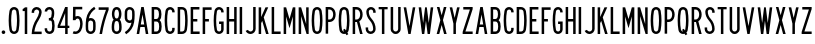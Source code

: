 SplineFontDB: 3.2
FontName: Untitled1
FullName: Untitled1
FamilyName: Untitled1
Weight: Regular
Copyright: Copyright (c) 2022, Darren Embry
UComments: "2022-5-7: Created with FontForge (http://fontforge.org)"
Version: 001.000
ItalicAngle: 0
UnderlinePosition: -220
UnderlineWidth: 109
Ascent: 960
Descent: 192
InvalidEm: 0
LayerCount: 2
Layer: 0 0 "Back" 1
Layer: 1 0 "Fore" 0
XUID: [1021 323 -1642646731 11131862]
OS2Version: 0
OS2_WeightWidthSlopeOnly: 0
OS2_UseTypoMetrics: 1
CreationTime: 1651977848
ModificationTime: 1652043786
OS2TypoAscent: 0
OS2TypoAOffset: 1
OS2TypoDescent: 0
OS2TypoDOffset: 1
OS2TypoLinegap: 0
OS2WinAscent: 0
OS2WinAOffset: 1
OS2WinDescent: 0
OS2WinDOffset: 1
HheadAscent: 0
HheadAOffset: 1
HheadDescent: 0
HheadDOffset: 1
OS2Vendor: 'PfEd'
Lookup: 258 0 0 "kern" { "kern-1" [172,0,2] } ['kern' ('DFLT' <'dflt' > 'latn' <'dflt' > ) ]
MarkAttachClasses: 1
DEI: 91125
KernClass2: 20 20 "kern-1"
 32 zero three eight B D O Q b d o q
 27 one H I J M N U h i j m n u
 3 two
 4 four
 4 five
 11 six G S g s
 5 seven
 4 nine
 3 A a
 3 C c
 3 E e
 3 F f
 7 K X k x
 3 L l
 3 P p
 3 R r
 3 T t
 11 V W Y v w y
 3 Z z
 26 zero eight C G O Q c g o q
 3 one
 3 two
 5 three
 4 four
 4 five
 3 six
 5 seven
 4 nine
 3 A a
 47 B D E F H I K L M N P R b d e f h i k l m n p r
 3 J j
 3 S s
 3 T t
 3 U u
 11 V W Y v w y
 3 X x
 3 Z z
 6 period
 0 {} 0 {} 0 {} 0 {} 0 {} 0 {} 0 {} 0 {} 0 {} 0 {} 0 {} 0 {} 0 {} 0 {} 0 {} 0 {} 0 {} 0 {} 0 {} 0 {} 0 {} 0 {} 0 {} 0 {} 0 {} 0 {} 0 {} 0 {} -4 {} 0 {} 0 {} 0 {} -36 {} 0 {} -17 {} 0 {} 0 {} 0 {} 0 {} 0 {} 0 {} 0 {} 0 {} 0 {} 0 {} 0 {} 0 {} 0 {} 0 {} 0 {} 0 {} 0 {} 0 {} 0 {} 0 {} 0 {} 0 {} 0 {} 0 {} 0 {} 0 {} 0 {} 0 {} 0 {} 0 {} -63 {} 0 {} 0 {} 0 {} 0 {} 0 {} 0 {} 0 {} 0 {} -8 {} 0 {} 0 {} 0 {} 0 {} 0 {} 0 {} 0 {} -9 {} 0 {} -9 {} 0 {} 0 {} 0 {} -13 {} 0 {} 0 {} 0 {} -6 {} 0 {} -29 {} 0 {} -12 {} -4 {} 0 {} 0 {} 0 {} 0 {} 0 {} 0 {} 0 {} 0 {} 0 {} 0 {} 0 {} 0 {} 0 {} 0 {} -22 {} 0 {} 0 {} 0 {} 0 {} 0 {} 0 {} -24 {} 0 {} 0 {} 0 {} 0 {} 0 {} 0 {} 0 {} 0 {} 0 {} 0 {} 0 {} 0 {} 0 {} 0 {} 0 {} 0 {} 0 {} 0 {} 0 {} 0 {} 0 {} 0 {} 0 {} 0 {} 0 {} -89 {} 0 {} -52 {} 0 {} 0 {} -81 {} 0 {} -127 {} 0 {} 0 {} 0 {} 0 {} 0 {} 0 {} -120 {} 0 {} 0 {} 0 {} 0 {} 0 {} 0 {} 0 {} 0 {} -10 {} 0 {} -18 {} 0 {} -86 {} 0 {} -8 {} 0 {} 0 {} 0 {} -26 {} -72 {} 0 {} 0 {} -28 {} 0 {} 0 {} -9 {} 0 {} 0 {} -4 {} 0 {} 0 {} 0 {} 0 {} 0 {} -62 {} 0 {} -51 {} 0 {} 0 {} 0 {} 0 {} 0 {} 0 {} 0 {} 0 {} 0 {} 0 {} 0 {} 0 {} 0 {} 0 {} 0 {} 0 {} 0 {} 0 {} 0 {} 0 {} 0 {} 0 {} 0 {} 0 {} -9 {} 0 {} 0 {} 0 {} 0 {} 0 {} -5 {} 0 {} 0 {} 0 {} 0 {} 0 {} 0 {} 0 {} 0 {} 0 {} 0 {} 0 {} 0 {} 0 {} -32 {} 0 {} -7 {} 0 {} -85 {} 0 {} -59 {} 0 {} -8 {} -57 {} 0 {} -162 {} -40 {} 0 {} 0 {} 0 {} 0 {} 0 {} -96 {} 0 {} 0 {} -1 {} 0 {} 0 {} -48 {} 0 {} 0 {} 0 {} 0 {} 0 {} 0 {} -3 {} 0 {} 0 {} 0 {} 0 {} 0 {} 0 {} 0 {} 0 {} -39 {} -9 {} 0 {} 0 {} -88 {} 0 {} -11 {} -6 {} 0 {} 0 {} 0 {} 0 {} -4 {} -58 {} -7 {} -60 {} 0 {} 0 {} 0 {} 0 {} 0 {} 0 {} 0 {} -9 {} -80 {} 0 {} 0 {} -66 {} 0 {} -59 {} 0 {} -130 {} 0 {} -42 {} 0 {} 0 {} -14 {} -83 {} -120 {} 0 {} 0 {} 0 {} 0 {} 0 {} -31 {} 0 {} 0 {} -5 {} 0 {} 0 {} 0 {} -2 {} 0 {} -31 {} 0 {} 0 {} 0 {} 0 {} 0 {} 0 {} -15 {} 0 {} -6 {} 0 {} -49 {} 0 {} -37 {} 0 {} -6 {} -61 {} 0 {} -74 {} -25 {} 0 {} 0 {} 0 {} 0 {} 0 {} -72 {} 0 {} 0 {} 0 {} 0 {} 0 {} -61 {} 0 {} -17 {} 0 {} 0 {} -51 {} 0 {} -77 {} 0 {} 0 {} 0 {} 0 {} 0 {} 0 {} -72 {} 0 {} 0 {} 0 {} 0 {} 0 {} -45 {} 0 {} -4 {} 0 {} 0 {} 0 {} 0 {} 0 {} 0 {} 0 {} 0 {} 0 {} 0 {} 0 {} 0 {}
Encoding: UnicodeBmp
UnicodeInterp: none
NameList: AGL For New Fonts
DisplaySize: -72
AntiAlias: 1
FitToEm: 0
WinInfo: 16 8 6
BeginPrivate: 0
EndPrivate
BeginChars: 65536 64

StartChar: space
Encoding: 32 32 0
Width: 288
Flags: HW
LayerCount: 2
EndChar

StartChar: A
Encoding: 65 65 1
Width: 432
Flags: W
HStem: 0 21G<48 124.492 307.508 384> 192 72<166.43 265.57> 748 20G<176.562 255.438> 748 20G<176.562 255.438>
VStem: 48 336
LayerCount: 2
Fore
SplineSet
180 768 m 1xe8
 252 768 l 1
 384 0 l 1
 310.9453125 0 l 1
 277.9453125 192 l 1
 154.0546875 192 l 1
 121.0546875 0 l 1
 48 0 l 1
 180 768 l 1xe8
166.4296875 264 m 5
 265.5703125 264 l 1
 216 552.40625 l 1
 166.4296875 264 l 5
EndSplineSet
EndChar

StartChar: B
Encoding: 66 66 2
Width: 384
Flags: W
HStem: -0.000976562 72.001<120.016 238.339> 360 72<120.016 233.018> 696 72<120.016 232.582>
VStem: 48.0156 72<72 360 432 696> 264.003 71.9971<97.9539 334.618 464.781 662.105>
LayerCount: 2
Fore
SplineSet
318.625976562 469.711914062 m 0
 311.82421875 441.96484375 296.840820312 417.3203125 276.559570312 398.48828125 c 1
 300.416015625 378.405273438 317.913085938 350.545898438 324.865234375 318.861328125 c 0
 332.158203125 285.623046875 336 251.100585938 336 215.6875 c 0
 336 180.2734375 332.15625 146.375 324.864257812 113.137695312 c 0
 310.6875 48.517578125 253.061523438 -0.0009765625 184.2109375 -0.0009765625 c 1
 48.015625 0 l 1
 48.015625 768 l 1
 178.763671875 768 l 1
 246.401367188 768 303.205078125 721.198242188 318.626953125 658.287109375 c 0
 326.0546875 628.008789062 329.986328125 596.366210938 329.986328125 563.8125 c 0
 329.986328125 531.2578125 326.049804688 499.991210938 318.625976562 469.711914062 c 0
120.015625 432 m 1
 178.763671875 432 l 1
 212.58203125 432 240.981445312 455.40234375 248.692382812 486.857421875 c 0
 254.765625 511.631835938 257.991210938 537.2109375 257.991210938 563.846679688 c 0
 257.991210938 590.481445312 254.775390625 616.370117188 248.697265625 641.14453125 c 0
 240.986328125 672.599609375 212.561523438 696 178.763671875 696 c 1
 120.015625 696 l 1
 120.015625 432 l 1
120.015625 72 m 1
 184.50390625 72 l 0
 218.927734375 72 247.447265625 96.2578125 254.537109375 128.56640625 c 0
 260.736328125 156.818359375 264.002929688 185.631835938 264.002929688 215.734375 c 0
 264.002929688 245.8359375 260.735351562 275.18359375 254.537109375 303.434570312 c 0
 247.448242188 335.744140625 218.634765625 360 184.2109375 360 c 1
 178.763671875 360 l 1
 120.015625 360 l 5
 120.015625 72 l 1
EndSplineSet
EndChar

StartChar: V
Encoding: 86 86 3
Width: 432
Flags: W
LayerCount: 2
Fore
SplineSet
183 0 m 5
 249 0 l 1
 384 768 l 1
 310.896484375 768 l 1
 216 228.142578125 l 1
 121.102539062 768 l 1
 48 768 l 1
 183 0 l 5
EndSplineSet
EndChar

StartChar: S
Encoding: 83 83 4
Width: 384
Flags: W
HStem: -12 72<138.394 245.607> 708 72<151.021 250.979>
VStem: 48.001 72<79.2208 180> 66.001 72<524.109 694.534> 264.001 72<78.3935 265.541 612 694.481>
LayerCount: 2
Fore
SplineSet
120.000976562 132 m 1xe8
 120.000976562 92.26171875 152.262695312 60 192.000976562 60 c 0
 231.73828125 60 264.000976562 92.26171875 264.000976562 132 c 0
 264.000976562 226.85546875 228.483398438 317.985351562 165.033203125 388.495117188 c 0
 101.56072026 459.029650114 66.001953125 550.234375 66.0009765625 645.061523438 c 0
 66.0002092454 719.570312496 126.491210938 780 201 780 c 0
 275.508789062 780 336 719.508789062 336 645 c 1
 336 612 l 1
 264.000976562 612 l 1
 264 645 l 1
 264 679.770507812 235.770507812 708 201 708 c 0
 166.229492188 708 138.000976562 679.83203125 138.000976562 645.061523438 c 0xd8
 138.001953125 568.047851562 167.006697963 493.918429911 218.537109375 436.674804688 c 0
 293.916992188 352.9375 336.000976562 244.668945312 336.000976562 132 c 0
 336.000976562 52.5244140625 271.4765625 -12 192.000976562 -12 c 0
 112.524414062 -12 48.0009765625 52.5244140625 48.0009765625 132 c 0
 48 180 l 1
 120.000976562 180 l 1
 120.000976562 132 l 1xe8
EndSplineSet
EndChar

StartChar: C
Encoding: 67 67 5
Width: 384
Flags: W
HStem: -12 72<154.79 251.813> 708 72<154.789 251.813>
VStem: 48 72.002<124.506 647.814> 264.04 72<72.2587 121.031 646.909 695.69>
LayerCount: 2
Fore
SplineSet
336.040039062 646.909179688 m 1
 336.040039062 720.364257812 276.404296875 780 202.94921875 780 c 0
 137.010742188 780 82.2041015625 731.817382812 71.6796875 668.848632812 c 0
 56.10546875 575.663085938 48 483.1953125 48 385.616210938 c 0
 48 288.036132812 56.1064453125 192.333007812 71.6806640625 99.146484375 c 0
 82.20703125 36.1767578125 137.01171875 -12 202.94921875 -12 c 0
 276.404296875 -12 336.040039062 47.576171875 336.040039062 121.03125 c 0
 336.040039062 120.971679688 336.040039062 168 336.040039062 168 c 1
 264.040039062 168 l 1
 264.040039062 168 264.040039062 121.057617188 264.040039062 121.07421875 c 0
 264.040039062 87.357421875 236.666015625 60 202.94921875 60 c 0
 172.68359375 60 147.526367188 82.1171875 142.6953125 111.017578125 c 0
 127.76953125 200.322265625 120.001953125 292.034179688 120.001953125 385.548828125 c 0
 120.001953125 479.061523438 127.76953125 567.677734375 142.694335938 656.98046875 c 0
 147.525390625 685.884765625 172.682617188 708 202.94921875 708 c 0
 236.666015625 708 264.040039062 680.625976562 264.040039062 646.909179688 c 0
 264.040039062 624 l 1
 336.040039062 624 l 1
 336.040039062 646.909179688 l 1
EndSplineSet
EndChar

StartChar: D
Encoding: 68 68 6
Width: 384
Flags: HW
LayerCount: 2
Fore
SplineSet
173.712890625 696 m 1
 209.717773438 696 239.5883512 669.444406537 244.881835938 634.909179688 c 0
 257.50390625 552.561523438 264.051757812 468.224609375 264.051757812 382.370117188 c 0
 264.051757812 296.516601562 257.50390625 215.438476562 244.881835938 133.091796875 c 0
 239.588867188 98.5556640625 209.717773438 72 173.712890625 72 c 0
 120 72 l 1
 120 696 l 1
 173.712890625 696 l 1
173.712890625 0 m 1
 245.723632812 0 305.463318161 53.114491653 316.05078125 122.182617188 c 0
 329.22265625 208.110351562 336.053710938 292.711914062 336.053710938 382.298828125 c 0
 336.053710938 471.88671875 329.221679688 559.891601562 316.049804688 645.819335938 c 0
 305.461914062 714.887695312 245.72265625 768 173.712890625 768 c 0
 48 768 l 1
 48 0 l 1
 173.712890625 0 l 1
EndSplineSet
EndChar

StartChar: E
Encoding: 69 69 7
Width: 354
Flags: W
HStem: 0 72<120 306> 360 72<120 240> 696 72<120 300>
VStem: 48 72<72 360 432 696>
LayerCount: 2
Fore
SplineSet
300 768 m 1
 300 696 l 1
 120 696 l 1
 120 432 l 1
 240 432 l 1
 240 360 l 1
 120 360 l 1
 120 72 l 1
 306 72 l 1
 306 0 l 1
 48 0 l 1
 48 768 l 5
 300 768 l 1
EndSplineSet
EndChar

StartChar: F
Encoding: 70 70 8
Width: 354
Flags: W
VStem: 48 258
LayerCount: 2
Fore
SplineSet
120 360 m 1
 228 360 l 1
 228 432 l 1
 120 432 l 1
 120 696 l 1
 306 696 l 1
 306 768 l 1
 48 768 l 1
 48 0 l 1
 120 0 l 1
 120 360 l 1
EndSplineSet
EndChar

StartChar: G
Encoding: 71 71 9
Width: 384
Flags: HW
LayerCount: 2
Fore
SplineSet
336 121.090820312 m 5
 336 48.7265625 276.364257812 -12 202.909179688 -12 c 0
 136.971679688 -12 82.16796875 36.1767578125 71.640625 99.146484375 c 0
 56.06640625 192.333007812 47.9599609375 288.036132812 47.9599609375 385.616210938 c 0
 47.9599609375 483.1953125 56.0654296875 575.663085938 71.6396484375 668.848632812 c 0
 82.1640625 731.817382812 136.970703125 780 202.909179688 780 c 0
 276.364257812 780 336 720.364257812 336 646.909179688 c 0
 336 624 l 1
 264 624 l 1
 264 646.909179688 l 1
 264 680.625976562 236.625976562 708 202.909179688 708 c 0
 172.642578125 708 147.485351562 685.884765625 142.654296875 656.98046875 c 0
 127.729492188 567.677734375 119.961914062 479.061523438 119.961914062 385.548828125 c 0
 119.961914062 292.034179688 127.729492188 200.322265625 142.655273438 111.017578125 c 0
 147.486328125 82.1171875 172.643554688 60 202.909179688 60 c 0
 236.625976562 60 264 88.46484375 264 121.090820312 c 1
 264 288 l 1
 204 288 l 1
 204 360 l 1
 336 360 l 1
 336 121.090820312 l 5
EndSplineSet
EndChar

StartChar: H
Encoding: 72 72 10
Width: 384
Flags: HW
LayerCount: 2
Fore
SplineSet
48 768 m 5
 120 768 l 5
 120 432 l 5
 264 432 l 5
 264 768 l 5
 336 768 l 5
 336 0 l 5
 264 0 l 5
 264 360 l 5
 120 360 l 5
 120 0 l 5
 48 0 l 5
 48 768 l 5
EndSplineSet
EndChar

StartChar: N
Encoding: 78 78 11
Width: 384
Flags: HW
LayerCount: 2
Fore
SplineSet
120 516 m 1
 276.000976562 0 l 1
 336 0 l 1
 336 768 l 1
 264 768 l 1
 264 768 263.850585938 288.984375 264 288.4921875 c 1
 119.033203125 768 l 1
 48 768 l 1
 48 0 l 1
 120 0 l 1
 120 516 l 1
EndSplineSet
EndChar

StartChar: O
Encoding: 79 79 12
Width: 408
Flags: W
HStem: -12 72<154.142 253.939> 708 72<154.143 253.939>
VStem: 48 72.002<123.39 646.732> 288.081 72.001<121.269 644.611>
LayerCount: 2
Fore
SplineSet
265.573242188 655.865234375 m 4
 260.657226562 685.401367188 234.9609375 708 204.041992188 708 c 4
 173.122070312 708 147.424804688 685.39453125 142.509765625 655.861328125 c 4
 127.706054688 566.91015625 120.001953125 478.677734375 120.001953125 385.552734375 c 4
 120.001953125 292.426757812 127.705078125 201.090820312 142.508789062 112.138671875 c 4
 147.422851562 82.6083984375 173.12109375 60 204.041015625 60 c 4
 234.9609375 60 260.658203125 82.6044921875 265.573242188 112.138671875 c 4
 280.376953125 201.08984375 288.081054688 289.322265625 288.081054688 382.446289062 c 4
 288.081054688 475.5703125 280.376953125 566.9140625 265.573242188 655.865234375 c 4
336.596679688 100.317382812 m 4
 326.005859375 36.6953125 270.6484375 -12 204.041015625 -12 c 4
 137.432617188 -12 82.07421875 36.6982421875 71.486328125 100.31640625 c 4
 56.0380859375 193.137695312 48 288.4453125 48 385.62109375 c 4
 48 482.794921875 56.0390625 574.86328125 71.486328125 667.682617188 c 4
 82.0751953125 731.306640625 137.43359375 780 204.041992188 780 c 4
 270.6484375 780 326.005859375 731.302734375 336.596679688 667.681640625 c 4
 352.044921875 574.857421875 360.08203125 479.551757812 360.08203125 382.37890625 c 4
 360.08203125 285.205078125 352.044921875 193.140625 336.596679688 100.317382812 c 4
EndSplineSet
EndChar

StartChar: R
Encoding: 82 82 13
Width: 384
Flags: W
HStem: 0 21G<48 120.001 256.077 336.001> 336 72<120.001 170.847> 696 72<120.001 221.821>
VStem: 48 72.001<0 336 408 696> 263.896 71.9648<0 29.2272 451.909 652.097>
LayerCount: 2
Fore
SplineSet
157.981445312 335.997070312 m 1
 120.000976562 336 l 1
 120.000976562 0 l 1
 48 0 l 1
 48 768 l 1
 157.981445312 768 l 1
 226.865234375 768 286.041015625 726.581054688 311.95703125 667.19921875 c 0
 327.33203125 631.97265625 335.861328125 593.083984375 335.861328125 552.21875 c 0
 335.861328125 511.3515625 327.330078125 472.021484375 311.953125 436.791992188 c 0
 297.215948125 403.028264525 271.961914062 375.266601562 240.02734375 357.39453125 c 1
 336.000976562 0 l 1
 261.44921875 0 l 1
 171.051757812 336.506835938 l 1
 166.6875 336.166015625 162.432617188 335.997070312 157.981445312 335.997070312 c 1
157.981445312 407.997070312 m 1
 197.342773438 407.997070312 231.15662425 431.665852276 245.965820312 465.595703125 c 0
 257.498046875 492.017578125 263.896484375 521.513671875 263.896484375 552.1640625 c 0
 263.896484375 582.813476562 257.5 611.98046875 245.967773438 638.400390625 c 0
 231.159179688 672.33203125 197.342773438 696 157.981445312 696 c 1
 120.000976562 696 l 1
 120.000976562 408 l 1
 157.981445312 407.997070312 l 1
EndSplineSet
EndChar

StartChar: I
Encoding: 73 73 14
Width: 168
Flags: W
HStem: 0 21G<48 120> 748 20G<48 120> 748 20G<48 120>
VStem: 48 72<0 768>
LayerCount: 2
Fore
SplineSet
48 768 m 5xd0
 120 768 l 5
 120 0 l 5
 48 0 l 5
 48 768 l 5xd0
EndSplineSet
EndChar

StartChar: J
Encoding: 74 74 15
Width: 384
Flags: W
HStem: -12.0059 72.0029<128.587 242.533> 748 20G<264.004 336.004> 748 20G<264.004 336.004>
VStem: 264.005 72<81.4841 768>
LayerCount: 2
Fore
SplineSet
336.004882812 138 m 1xd0
 336.005859375 61.666015625 279.057993497 -1.0393868446 205.583007812 -10.716796875 c 0
 199.125 -11.5673828125 192.538085938 -12.005859375 185.849609375 -12.005859375 c 0
 123.877929688 -12.005859375 70.857421875 25.556640625 48 79.22265625 c 1
 48 79.2236328125 114.243164062 107.434570312 114.243164062 107.434570312 c 1
 126.12890625 79.529296875 153.69921875 59.9970703125 185.923828125 59.9970703125 c 0
 189.40234375 59.9970703125 192.827148438 60.224609375 196.185546875 60.6669921875 c 0
 234.392251601 65.6997450926 264.005859375 98.5966796875 264.004882812 138 c 1
 264.00390625 768 l 1
 336.00390625 768 l 1
 336.004882812 138 l 1xd0
EndSplineSet
EndChar

StartChar: K
Encoding: 75 75 16
Width: 384
Flags: W
LayerCount: 2
Fore
SplineSet
120 312 m 5
 149.84375 378.709960938 l 1
 260.965820312 0 l 1
 336 0 l 1
 195.158203125 480 l 1
 324 768 l 1
 245.125 768 l 1
 120 488.309570312 l 1
 120 768 l 1
 48 768 l 1
 48 0 l 1
 120 0 l 1
 120 312 l 5
EndSplineSet
EndChar

StartChar: L
Encoding: 76 76 17
Width: 354
Flags: W
HStem: 0 72<120 306> 748 20G<48 120> 748 20G<48 120>
VStem: 48 72<72 768>
LayerCount: 2
Fore
SplineSet
48 0 m 5xd0
 48 768 l 5
 120 768 l 5
 120 72 l 5
 306 72 l 5
 306 0 l 5
 48 0 l 5xd0
EndSplineSet
EndChar

StartChar: M
Encoding: 77 77 18
Width: 432
Flags: HW
LayerCount: 2
Fore
SplineSet
120 504 m 5
 216 168 l 1
 312 504 l 1
 312 0 l 1
 384 0 l 1
 384 768 l 1
 312.547851562 768 l 1
 312.547851562 768 216 430.08203125 216 430.083007812 c 1
 119.453125 768 l 1
 48 768 l 1
 48 0 l 1
 120 0 l 1
 120 504 l 5
EndSplineSet
EndChar

StartChar: zero
Encoding: 48 48 19
Width: 408
Flags: W
HStem: -12 72<154.142 253.939> 708 72<154.143 253.939>
VStem: 48 72.002<123.39 646.732> 288.081 72.001<121.269 644.611>
LayerCount: 2
Fore
SplineSet
265.573242188 655.865234375 m 0
 260.657226562 685.401367188 234.9609375 708 204.041992188 708 c 0
 173.122070312 708 147.424804688 685.39453125 142.509765625 655.861328125 c 0
 127.706054688 566.91015625 120.001953125 478.677734375 120.001953125 385.552734375 c 0
 120.001953125 292.426757812 127.705078125 201.090820312 142.508789062 112.138671875 c 0
 147.422851562 82.6083984375 173.12109375 60 204.041015625 60 c 0
 234.9609375 60 260.658203125 82.6044921875 265.573242188 112.138671875 c 0
 280.376953125 201.08984375 288.081054688 289.322265625 288.081054688 382.446289062 c 0
 288.081054688 475.5703125 280.376953125 566.9140625 265.573242188 655.865234375 c 0
336.596679688 100.317382812 m 0
 326.005859375 36.6953125 270.6484375 -12 204.041015625 -12 c 0
 137.432617188 -12 82.07421875 36.6982421875 71.486328125 100.31640625 c 0
 56.0380859375 193.137695312 48 288.4453125 48 385.62109375 c 0
 48 482.794921875 56.0390625 574.86328125 71.486328125 667.682617188 c 0
 82.0751953125 731.306640625 137.43359375 780 204.041992188 780 c 0
 270.6484375 780 326.005859375 731.302734375 336.596679688 667.681640625 c 0
 352.044921875 574.857421875 360.08203125 479.551757812 360.08203125 382.37890625 c 0
 360.08203125 285.205078125 352.044921875 193.140625 336.596679688 100.317382812 c 0
EndSplineSet
EndChar

StartChar: P
Encoding: 80 80 20
Width: 384
Flags: W
HStem: 336 72<157.98 221.818> 696 72<157.981 221.821>
VStem: 263.896 71.9648<451.908 652.097>
LayerCount: 2
Fore
SplineSet
157.98046875 335.997070312 m 1
 226.862304688 335.997070312 286.035041876 377.412159297 311.953125 436.791992188 c 0
 327.330078125 472.021484375 335.861328125 511.3515625 335.861328125 552.21875 c 0
 335.861328125 593.083984375 327.33203125 631.97265625 311.95703125 667.19921875 c 0
 286.041015625 726.581054688 226.865234375 768 157.981445312 768 c 1
 48 768 l 1
 48 0 l 1
 120 0 l 1
 120 336 l 1
 157.98046875 335.997070312 l 1
157.981445312 696 m 1
 197.342773438 696 231.157836447 672.330344312 245.966796875 638.399414062 c 0
 257.498046875 611.978515625 263.896484375 582.813476562 263.896484375 552.1640625 c 0
 263.896484375 521.513671875 257.498046875 492.015625 245.965820312 465.594726562 c 0
 231.15625 431.6640625 197.342773438 407.997070312 157.98046875 407.997070312 c 1
 120 408 l 1
 120 696 l 1
 157.981445312 696 l 1
EndSplineSet
EndChar

StartChar: Q
Encoding: 81 81 21
Width: 408
Flags: HW
LayerCount: 2
Fore
SplineSet
142.508789062 112.133789062 m 0
 127.705078125 201.08203125 120.000976562 292.426757812 120.000976562 385.552734375 c 0
 120.000976562 478.677734375 127.705078125 566.91015625 142.508789062 655.861328125 c 0
 147.423828125 685.395507812 173.12109375 708 204.041015625 708 c 0
 234.959960938 708 260.657226562 685.393554688 265.573242188 655.861328125 c 0
 280.377929688 566.90625 288.080078125 475.571289062 288.080078125 382.446289062 c 0
 288.080078125 289.322265625 280.377929688 201.08984375 265.573242188 112.138671875 c 0
 264.259635742 104.246115366 261.420898438 96.7275390625 257.436523438 90.1298828125 c 0
 224.258789062 140.834960938 l 1
 174.041015625 108 l 1
 174.041015625 108 205.3984375 60.0146484375 205.397460938 60.0146484375 c 0
 204.939453125 60.0048828125 204.501953125 60 204.041015625 60 c 0
 173.12109375 60 147.423828125 82.599609375 142.508789062 112.133789062 c 0
71.4853515625 100.31640625 m 0
 82.0732421875 36.6982421875 137.432617188 -12 204.041015625 -12 c 0
 219.318359375 -12 234.036132812 -9.4072265625 247.725585938 -4.701171875 c 1
 276.041015625 -48 l 1
 326.258789062 -15.1650390625 l 1
 298.696289062 26.9951171875 l 0
 318.258789062 46.4091796875 331.870117188 71.9296875 336.594726562 100.313476562 c 0
 352.044843584 193.132337917 360.08203125 285.205078125 360.08203125 382.37890625 c 0
 360.08203125 479.551757812 352.043945312 574.857421875 336.595703125 667.681640625 c 0
 326.004882812 731.302734375 270.647460938 780 204.041015625 780 c 0
 137.432617188 780 82.07421875 731.306640625 71.4853515625 667.682617188 c 0
 56.0380859375 574.86328125 48 482.794921875 48 385.62109375 c 0
 48 288.4453125 56.037109375 193.137695312 71.4853515625 100.31640625 c 0
EndSplineSet
EndChar

StartChar: T
Encoding: 84 84 22
Width: 354
Flags: W
HStem: 0 21G<141 213> 702 66<48.001 141 213 306.001>
VStem: 141 72<0 702>
LayerCount: 2
Fore
SplineSet
213 0 m 5
 141 0 l 5
 141 702 l 5
 48 702 l 5
 48.0009765625 768 l 5
 306.000976562 768 l 5
 306.000976562 702 l 5
 213 702 l 5
 213 0 l 5
EndSplineSet
EndChar

StartChar: U
Encoding: 85 85 23
Width: 384
Flags: HW
LayerCount: 2
Fore
SplineSet
120.000976562 132 m 5
 120.000976562 105.340820312 134.445271015 82.0934163901 156.000976562 69.646484375 c 0
 166.576171875 63.5400390625 179 60.0458984375 192.078125 60.0458984375 c 0
 205.157226562 60.0458984375 217.42578125 63.5400390625 228.000976562 69.646484375 c 0
 249.55668211 82.0934163901 264.000976562 105.340820312 264.000976562 132 c 1
 264.000976562 768 l 1
 336 768 l 1
 336.000976562 132 l 0
 336.000976562 78.681640625 307.114257812 32.18359375 264.000976562 7.2919921875 c 0
 242.850721661 -4.91918039501 218.3125 -11.908203125 192.155273438 -11.908203125 c 0
 165.998046875 -11.908203125 141.151367188 -4.9189453125 120.000976562 7.2919921875 c 0
 76.8874186489 32.1831145511 48.0009765625 78.681640625 48.0009765625 132 c 1
 48 768 l 1
 120.000976562 768 l 1
 120.000976562 132 l 5
EndSplineSet
EndChar

StartChar: W
Encoding: 87 87 24
Width: 516
Flags: W
VStem: 144 66<0 64.512> 233.44 49.1191<703.491 768> 306 66<0 64.512>
CounterMasks: 1 e0
LayerCount: 2
Fore
SplineSet
395.436523438 768 m 1
 339 316.494140625 l 1
 339 316.494140625 282.55859375 768 282.559570312 768 c 1
 233.440429688 768 l 1
 177.000976562 316.485351562 l 1
 120.5625 768 l 1
 48 768 l 1
 144 0 l 5
 210 0 l 1
 258 384 l 1
 306 0 l 1
 372 0 l 1
 468 768 l 1
 395.436523438 768 l 1
EndSplineSet
EndChar

StartChar: X
Encoding: 88 88 25
Width: 384
Flags: W
HStem: 0 21G<48 127.982 256.018 336> 748 20G<54 133.98 250.019 330> 748 20G<54 133.98 250.019 330>
VStem: 48 288
LayerCount: 2
Fore
SplineSet
128.578125 768 m 1xd0
 192 533.176757812 l 1
 255.420898438 768 l 1
 330 768 l 1
 229.290039062 395.106445312 l 1
 336 0 l 1
 261.419921875 0 l 1
 192 257.036132812 l 1
 122.580078125 0 l 1
 48 0 l 1
 154.24609375 393.38671875 l 1
 54 768 l 1
 128.578125 768 l 1xd0
EndSplineSet
EndChar

StartChar: Y
Encoding: 89 89 26
Width: 384
Flags: W
VStem: 48 73.8916<733.056 768> 156 72<300 334.944> 262.107 73.8926<733.056 768>
LayerCount: 2
Fore
SplineSet
48 768 m 1
 156 300 l 1
 156 0 l 1
 228 0 l 1
 228 300 l 1
 336 768 l 1
 262.107421875 768 l 1
 192 464.200195312 l 1
 121.891601562 768 l 5
 48 768 l 1
EndSplineSet
EndChar

StartChar: Z
Encoding: 90 90 27
Width: 384
Flags: W
HStem: 0 72<127.693 336> 696 72<66 256.306>
VStem: 48 288<0 72>
LayerCount: 2
Fore
SplineSet
66 768 m 1
 336 768 l 1
 336 708 l 1
 127.693359375 72 l 1
 336 72 l 1
 336 0 l 1
 48 0 l 1
 48 60 l 1
 256.305664062 696 l 1
 66 696 l 1
 66 768 l 1
EndSplineSet
EndChar

StartChar: one
Encoding: 49 49 28
Width: 252
Flags: W
VStem: 48 132<720.001 732.171>
LayerCount: 2
Fore
SplineSet
113.982421875 767.979492188 m 1
 96.3525390625 746.913085938 73.85546875 730.430664062 48.00390625 720.000976562 c 1
 48 660 l 5
 108 660 l 1
 108 0 l 1
 180 0 l 1
 180 768 l 1
 113.982421875 767.979492188 l 1
113.999023438 767.999023438 m 0
 113.986328125 767.9921875 113.973632812 767.986328125 113.9609375 767.979492188 c 1024
EndSplineSet
EndChar

StartChar: two
Encoding: 50 50 29
Width: 384
Flags: W
HStem: 707.992 71.96<137.778 246.479>
VStem: 48.001 72<636 688.343> 263.955 72.0059<538.365 626.688 636.077 671.503>
LayerCount: 2
Fore
SplineSet
120.000976562 636 m 5
 120.000976562 669.286132812 142.659932384 697.320171448 173.365234375 705.546875 c 0
 179.317382812 707.141601562 185.571289062 707.9921875 192.0234375 707.9921875 c 0
 218.682617188 707.9921875 241.909179688 693.556640625 254.354492188 672 c 0
 260.459960938 661.424804688 263.955078125 649.15625 263.955078125 636.077148438 c 0
 263.955078125 632.896484375 264.153320312 629.711914062 263.395507812 626.6875 c 0
 251.811523438 559.571289062 225.551757812 496.329101562 189.040039062 441.814453125 c 0
 104.147059323 315.06306744 52.6650390625 162.626953125 48.001953125 0.0009765625 c 1
 336.000976562 0 l 1
 336.000976562 72 l 1
 125.701171875 72.01171875 l 1
 140.927734375 192.34765625 184.536888958 305.615776577 249 401.956054688 c 0
 291.455078125 465.405273438 324.235120574 538.753820192 334.486328125 617.413085938 c 0
 335.287109375 623.557617188 335.9609375 629.723632812 335.9609375 636.0859375 c 0
 335.9609375 671.27734375 323.309570312 703.537109375 302.311523438 728.561523438 c 0
 275.887695312 760.052734375 236.232421875 779.952148438 191.948242188 779.952148438 c 0
 174.672851562 779.952148438 158.103515625 776.904296875 142.750976562 771.315429688 c 0
 87.4719429425 751.191906412 48.0009765625 698.200195312 48.0009765625 636 c 0
 48 636 48.0009765625 612 48.0009765625 612 c 1
 120.000976562 612 l 1
 120.000976562 636 l 5
188.766601562 441.995117188 m 1
 189.311523438 441.633789062 l 1025
248.727539062 402.13671875 m 1
 249.271484375 401.774414062 l 1025
EndSplineSet
EndChar

StartChar: three
Encoding: 51 51 30
Width: 384
Flags: W
HStem: -12 72<139.893 239.187> 384 72<168 233.313> 708 72<131.619 236.205>
VStem: 48 72<79.8944 156 648 696.381> 252.016 72.002<73.0886 225.38 229.524 378.346 493.237 691.84> 264.002 72<83.7568 370.306>
LayerCount: 2
Fore
SplineSet
168 456 m 5xf4
 191.400390625 456 l 1
 213.60546875 456 232.30078125 471.124023438 237.7734375 491.61328125 c 0
 247.01953125 526.234375 252.015625 562.048828125 252.015625 599.568359375 c 0
 252.015625 618.703125 250.733873712 637.541924753 248.250976562 656.000976562 c 0
 244.30859375 685.310546875 219.166992188 708 188.786132812 708 c 0
 180 708 l 0
 146.884765625 708 120 681.115234375 120 648 c 1
 48 648 l 0
 48 720.852539062 107.147460938 780 180 780 c 0
 188.786132812 780 l 1
 255.625 780 310.931640625 730.078125 319.606445312 665.599609375 c 0
 322.515823999 643.974636147 324.017578125 621.908203125 324.017578125 599.493164062 c 0xf8
 324.017578125 555.541992188 318.16796875 513.58984375 307.3359375 473.033203125 c 0
 302.790032083 456.012697177 294.623046875 440.454101562 283.6640625 427.295898438 c 1
 304.07421875 410.021484375 318.442341673 385.818955316 323.657226562 358.500976562 c 0
 331.76171875 316.045898438 336.001953125 272.2265625 336.001953125 227.424804688 c 0
 336.001953125 183.76953125 331.9765625 142.2109375 324.272460938 100.774414062 c 0
 319.079430118 72.8436889113 305.48046875 47.720703125 286.178710938 28.4189453125 c 0
 261.19921875 3.439453125 226.6796875 -12 188.59765625 -12 c 0
 186 -12 l 1
 147.916992188 -12 113.3984375 3.439453125 88.4189453125 28.4189453125 c 0
 63.439453125 53.3984375 48 87.91796875 48 126 c 0
 48 156 l 1
 120 156 l 1
 120 126 l 1
 120 107.787109375 127.383789062 91.27734375 139.330078125 79.3310546875 c 0
 151.27734375 67.3837890625 167.786132812 60 186 60 c 0
 188.59765625 60 l 1
 206.810546875 60 223.319335938 67.3837890625 235.266601562 79.3310546875 c 0
 244.498046875 88.5625 251.002929688 100.577148438 253.486328125 113.935546875 c 0
 260.392578125 151.0859375 264.001953125 188.344726562 264.001953125 227.484375 c 0
 264.001953125 267.650390625 260.19921875 306.936523438 252.93359375 345 c 0
 248.700445151 367.176805504 229.186523438 384 205.784179688 384 c 1
 168 384 l 1
 168 456 l 5xf4
EndSplineSet
EndChar

StartChar: four
Encoding: 52 52 31
Width: 432
Flags: W
HStem: 0 21G<264 336> 180 66<119.427 264 336 384> 748 20G<255.724 336> 748 20G<255.724 336>
VStem: 264 72<0 180 246 595.383>
LayerCount: 2
Fore
SplineSet
48 246 m 1xe8
 264 768 l 1
 336 768 l 1
 336 246 l 1
 384 246 l 1
 384 180 l 1
 336 180 l 1
 336 0 l 1
 264 0 l 1
 264 180 l 1
 48 180 l 1
 48 246 l 1xe8
264 595.3828125 m 5
 119.426757812 246 l 1
 264 246 l 1
 264 595.3828125 l 5
EndSplineSet
EndChar

StartChar: five
Encoding: 53 53 32
Width: 384
Flags: W
HStem: -11.8877 71.96<70.6056 196.364> 432 72<138.463 235.077>
VStem: 54.0029 73.9834<384.025 421.317> 263.887 71.9756<148.622 401.632>
LayerCount: 2
Fore
SplineSet
127.986328125 384.025390625 m 1
 133.579101562 411.362304688 157.788085938 432 186.768554688 432 c 0
 212.557617188 432 234.547851562 415.719726562 243.024414062 392.864257812 c 0
 256.515625 356.499023438 263.88671875 317.172851562 263.88671875 276.137695312 c 0
 263.88671875 220.625 250.310546875 167.759765625 226.428710938 121.602539062 c 0
 216.373046875 102.171875 201.080078125 86.18359375 182.182617188 75.2734375 c 0
 165.438044138 65.6062177126 146.012695312 60.072265625 125.3046875 60.072265625 c 0
 108.470703125 60.072265625 92.2646484375 63.7158203125 77.8779296875 70.2783203125 c 1
 77.8779296875 70.2783203125 48.005859375 4.7705078125 48.0029296875 4.7705078125 c 1
 71.478515625 -5.9365234375 97.904296875 -11.8876953125 125.37109375 -11.8876953125 c 0
 156.268554688 -11.8876953125 185.415039062 -4.337890625 211.067382812 9.015625 c 0
 245.125225204 26.744684573 272.71875 54.404296875 290.37109375 88.509765625 c 0
 319.379882812 144.555664062 335.862304688 208.755859375 335.862304688 276.168945312 c 0
 335.862304688 325.993164062 326.913085938 373.743164062 310.532226562 417.8984375 c 0
 291.884765625 468.180664062 243.504882812 504 186.768554688 504 c 0
 165.528320312 504 145.32421875 498.89453125 127.540039062 489.965820312 c 1
 130.88671875 696 l 1
 324.002929688 696 l 1
 324.002929688 768 l 1
 60.0029296875 768 l 1
 54.0029296875 384 l 1
 127.986328125 384.025390625 l 1
EndSplineSet
EndChar

StartChar: six
Encoding: 54 54 33
Width: 384
Flags: W
HStem: -11.9219 71.9414<143.697 240.347> 383.989 71.9512<143.448 238.758>
VStem: 48 72.002<78.8729 363.995> 264.077 72.001<79.6619 364.338>
LayerCount: 2
Fore
SplineSet
63.376953125 431.620117188 m 0
 85.0703125 579.057617188 171.741210938 705.483398438 293.88671875 780 c 1
 293.900390625 780.0078125 331.374023438 718.528320312 331.38671875 718.536132812 c 1
 233.947265625 659.090820312 163.193359375 560.97265625 139.146484375 445.674804688 c 0
 155.6171875 452.215820312 173.28125 455.940429688 191.953125 455.940429688 c 0
 221.897460938 455.940429688 249.889648438 446.54296875 272.708007812 430.565429688 c 0
 306.41796875 406.961914062 329.188476562 368.909179688 332.317382812 325.463867188 c 0
 334.809570312 290.868164062 336.078125 255.93359375 336.078125 220.706054688 c 0
 336.078125 185.478515625 334.809570312 153.131835938 332.317382812 118.53515625 c 0
 329.186523438 75.0908203125 306.41796875 37.037109375 272.708007812 13.4345703125 c 0
 249.888671875 -2.54296875 222.1171875 -11.921875 192.172851562 -11.921875 c 0
 157.801757812 -11.921875 126.077148438 0.3955078125 101.635742188 20.904296875 c 0
 73.326171875 44.658203125 54.576171875 79.4345703125 51.759765625 118.533203125 c 0
 49.2666015625 153.127929688 48 188.065429688 48 223.293945312 c 0
 48 294.986328125 53.240234375 362.7265625 63.376953125 431.620117188 c 0
123.575195312 123.709960938 m 0
 124.950195312 104.631835938 134.098632812 87.65234375 147.916992188 76.05859375 c 0
 159.845703125 66.0498046875 175.3046875 60.01953125 192.080078125 60.01953125 c 0
 208.854492188 60.01953125 224.232421875 66.0498046875 236.161132812 76.05859375 c 0
 249.978515625 87.6513671875 259.127929688 104.626953125 260.50390625 123.708984375 c 0
 262.87109375 156.576171875 264.077148438 187.3046875 264.077148438 220.770507812 c 0
 264.077148438 254.236328125 262.87109375 287.423828125 260.50390625 320.290039062 c 0
 259.026367188 340.788085938 248.58984375 358.833007812 233.029296875 370.416992188 c 0
 221.596679688 378.927734375 207.341796875 383.989257812 192.0078125 383.989257812 c 0
 174.510742188 383.989257812 158.534179688 377.428710938 146.40625 366.635742188 c 0
 133.438476562 355.094726562 124.899414062 338.66796875 123.575195312 320.291992188 c 0
 121.20703125 287.424804688 120.001953125 256.692382812 120.001953125 223.2265625 c 0
 120.001953125 189.759765625 121.20703125 156.577148438 123.575195312 123.709960938 c 0
EndSplineSet
EndChar

StartChar: nine
Encoding: 57 57 34
Width: 384
Flags: W
HStem: 312.138 71.9512<145.242 240.552> 708.059 71.9414<143.653 240.303>
VStem: 47.9219 72.001<403.741 688.416> 263.998 72.002<404.083 689.205>
LayerCount: 2
Fore
SplineSet
320.623046875 336.458007812 m 0
 298.9296875 189.020507812 212.258789062 62.5947265625 90.11328125 -11.921875 c 1
 90.099609375 -11.9296875 52.6259765625 49.5498046875 52.61328125 49.5419921875 c 1
 150.052734375 108.987304688 220.806640625 207.10546875 244.853515625 322.403320312 c 0
 228.3828125 315.862304688 210.71875 312.137695312 192.046875 312.137695312 c 0
 162.102539062 312.137695312 134.110351562 321.53515625 111.291992188 337.512695312 c 0
 77.58203125 361.116210938 54.8115234375 399.168945312 51.6826171875 442.614257812 c 0
 49.1904296875 477.209960938 47.921875 512.14453125 47.921875 547.372070312 c 0
 47.921875 582.599609375 49.1904296875 614.946289062 51.6826171875 649.54296875 c 0
 54.8134765625 692.987304688 77.58203125 731.041015625 111.291992188 754.643554688 c 0
 134.111328125 770.62109375 161.8828125 780 191.827148438 780 c 0
 226.198242188 780 257.922851562 767.682617188 282.364257812 747.173828125 c 0
 310.673828125 723.419921875 329.423828125 688.643554688 332.240234375 649.544921875 c 0
 334.733398438 614.950195312 336 580.012695312 336 544.784179688 c 0
 336 473.091796875 330.759765625 405.3515625 320.623046875 336.458007812 c 0
260.424804688 644.368164062 m 0
 259.049804688 663.446289062 249.901367188 680.42578125 236.083007812 692.01953125 c 0
 224.154296875 702.028320312 208.6953125 708.05859375 191.919921875 708.05859375 c 0
 175.145507812 708.05859375 159.767578125 702.028320312 147.838867188 692.01953125 c 0
 134.021484375 680.426757812 124.872070312 663.451171875 123.49609375 644.369140625 c 0
 121.12890625 611.501953125 119.922851562 580.7734375 119.922851562 547.307617188 c 0
 119.922851562 513.841796875 121.12890625 480.654296875 123.49609375 447.788085938 c 0
 124.973632812 427.290039062 135.41015625 409.245117188 150.970703125 397.661132812 c 0
 162.403320312 389.150390625 176.658203125 384.088867188 191.9921875 384.088867188 c 0
 209.489257812 384.088867188 225.465820312 390.649414062 237.59375 401.442382812 c 0
 250.561523438 412.983398438 259.100585938 429.41015625 260.424804688 447.786132812 c 0
 262.79296875 480.653320312 263.998046875 511.385742188 263.998046875 544.8515625 c 0
 263.998046875 578.318359375 262.79296875 611.500976562 260.424804688 644.368164062 c 0
EndSplineSet
EndChar

StartChar: seven
Encoding: 55 55 35
Width: 384
Flags: W
VStem: 72.0068 72.6631<0.0419922 134.267>
LayerCount: 2
Fore
SplineSet
72.0068359375 0.0419921875 m 0
 72.0068359375 0.0419921875 144.669609072 0.0215095861591 144.669921875 0.0234375 c 0
 183.551757813 239.666015625 248.611328125 475.954101562 335.545898438 695.985351562 c 1
 336 768 l 1
 48 768 l 1
 48 696 l 1
 258.58203125 696.009765625 l 1
 174.029296875 475.634765625 110.016601562 239.397460938 72.0068359375 0.0419921875 c 0
EndSplineSet
EndChar

StartChar: a
Encoding: 97 97 36
Width: 432
Flags: HW
LayerCount: 2
Fore
Refer: 1 65 N 1 0 0 1 0 0 2
EndChar

StartChar: b
Encoding: 98 98 37
Width: 384
Flags: HW
LayerCount: 2
Fore
Refer: 2 66 N 1 0 0 1 0 0 2
EndChar

StartChar: c
Encoding: 99 99 38
Width: 384
Flags: HW
LayerCount: 2
Fore
Refer: 5 67 N 1 0 0 1 0 0 2
EndChar

StartChar: d
Encoding: 100 100 39
Width: 384
Flags: HW
LayerCount: 2
Fore
Refer: 6 68 N 1 0 0 1 0 0 2
EndChar

StartChar: e
Encoding: 101 101 40
Width: 354
Flags: HW
LayerCount: 2
Fore
Refer: 7 69 N 1 0 0 1 0 0 2
EndChar

StartChar: f
Encoding: 102 102 41
Width: 354
Flags: HW
LayerCount: 2
Fore
Refer: 8 70 N 1 0 0 1 0 0 2
EndChar

StartChar: g
Encoding: 103 103 42
Width: 384
Flags: HW
LayerCount: 2
Fore
Refer: 9 71 N 1 0 0 1 0 0 2
EndChar

StartChar: h
Encoding: 104 104 43
Width: 384
Flags: HW
LayerCount: 2
Fore
Refer: 10 72 N 1 0 0 1 0 0 2
EndChar

StartChar: i
Encoding: 105 105 44
Width: 168
Flags: HW
LayerCount: 2
Fore
Refer: 14 73 N 1 0 0 1 0 0 2
EndChar

StartChar: j
Encoding: 106 106 45
Width: 384
Flags: HW
LayerCount: 2
Fore
Refer: 15 74 N 1 0 0 1 0 0 2
EndChar

StartChar: k
Encoding: 107 107 46
Width: 384
Flags: HW
LayerCount: 2
Fore
Refer: 16 75 N 1 0 0 1 0 0 2
EndChar

StartChar: l
Encoding: 108 108 47
Width: 354
Flags: HW
LayerCount: 2
Fore
Refer: 17 76 N 1 0 0 1 0 0 2
EndChar

StartChar: m
Encoding: 109 109 48
Width: 432
Flags: HW
LayerCount: 2
Fore
Refer: 18 77 N 1 0 0 1 0 0 2
EndChar

StartChar: n
Encoding: 110 110 49
Width: 384
Flags: HW
LayerCount: 2
Fore
Refer: 11 78 N 1 0 0 1 0 0 2
EndChar

StartChar: o
Encoding: 111 111 50
Width: 408
Flags: W
HStem: -12 72<154.142 253.939> 708 72<154.143 253.939>
VStem: 48 72.002<123.39 646.732> 288.081 72.001<121.269 644.611>
LayerCount: 2
Fore
Refer: 12 79 N 1 0 0 1 0 0 2
EndChar

StartChar: p
Encoding: 112 112 51
Width: 384
Flags: HW
LayerCount: 2
Fore
Refer: 20 80 N 1 0 0 1 0 0 2
EndChar

StartChar: q
Encoding: 113 113 52
Width: 408
Flags: HW
LayerCount: 2
Fore
Refer: 21 81 N 1 0 0 1 0 0 2
EndChar

StartChar: r
Encoding: 114 114 53
Width: 384
Flags: HW
LayerCount: 2
Fore
Refer: 13 82 N 1 0 0 1 0 0 2
EndChar

StartChar: s
Encoding: 115 115 54
Width: 384
Flags: HW
LayerCount: 2
Fore
Refer: 4 83 N 1 0 0 1 0 0 2
EndChar

StartChar: t
Encoding: 116 116 55
Width: 354
Flags: W
HStem: 0 21G<141 213> 702 66<48.001 141 213 306.001>
VStem: 141 72<0 702>
LayerCount: 2
Fore
Refer: 22 84 N 1 0 0 1 0 0 2
EndChar

StartChar: u
Encoding: 117 117 56
Width: 384
Flags: HW
LayerCount: 2
Fore
Refer: 23 85 N 1 0 0 1 0 0 2
EndChar

StartChar: v
Encoding: 118 118 57
Width: 432
Flags: HW
LayerCount: 2
Fore
Refer: 3 86 N 1 0 0 1 0 0 2
EndChar

StartChar: w
Encoding: 119 119 58
Width: 516
Flags: HW
LayerCount: 2
Fore
Refer: 24 87 N 1 0 0 1 0 0 2
EndChar

StartChar: x
Encoding: 120 120 59
Width: 384
Flags: W
HStem: 0 21G<48 127.982 256.018 336> 748 20G<54 133.98 54 133.98 250.019 330 250.019 330>
VStem: 48 288
LayerCount: 2
Fore
Refer: 25 88 N 1 0 0 1 0 0 2
EndChar

StartChar: y
Encoding: 121 121 60
Width: 384
Flags: HW
LayerCount: 2
Fore
Refer: 26 89 N 1 0 0 1 0 0 2
EndChar

StartChar: z
Encoding: 122 122 61
Width: 384
Flags: W
HStem: 0 72<127.693 336> 696 72<66 256.306>
VStem: 48 288<0 72>
LayerCount: 2
Fore
Refer: 27 90 N 1 0 0 1 0 0 2
EndChar

StartChar: eight
Encoding: 56 56 62
Width: 384
Flags: HW
LayerCount: 2
Fore
SplineSet
66.421875 345.311523438 m 0
 72.498046875 370.26171875 85.78515625 392.204101562 103.999023438 409.14453125 c 1
 92.533203125 420.690429688 83.439453125 434.978515625 77.4052734375 450.59765625 c 0
 62.3916015625 489.463867188 54.1572265625 531.689453125 54.1572265625 575.825195312 c 0
 54.1572265625 619.959960938 62.3916015625 662.537109375 77.4052734375 701.403320312 c 0
 95.173828125 747.399414062 139.791992188 780 192.025390625 780 c 0
 244.258789062 780 288.876953125 747.403320312 306.645507812 701.405273438 c 0
 321.658203125 662.54296875 329.893554688 620.311523438 329.893554688 576.176757812 c 0
 329.893554688 532.041015625 321.657226562 489.458007812 306.645507812 450.596679688 c 0
 300.611328125 434.9765625 291.434570312 420.771484375 280.051757812 409.145507812 c 1
 298.221679688 392.215820312 311.563476562 370.223632812 317.627929688 345.311523438 c 0
 329.622070312 296.057617188 335.979492188 244.606445312 335.979492188 191.682617188 c 0
 335.979492188 163.782226562 334.282226562 137.27734375 330.854492188 110.301757812 c 0
 325.227539062 66.0283203125 299.025961707 28.1259639593 261.998046875 6.7490234375 c 0
 241.442382812 -5.1181640625 217.595703125 -11.9111328125 192.174804688 -11.9111328125 c 0
 166.754882812 -11.9111328125 142.607421875 -5.1181640625 122.052734375 6.7490234375 c 0
 85.0245268897 28.1271485497 58.822265625 66.025390625 53.1953125 110.301757812 c 0
 49.7666015625 137.276367188 48 164.76953125 48 192.669921875 c 0
 48 245.59375 54.4287109375 296.056640625 66.421875 345.311523438 c 0
124.62109375 119.37890625 m 0
 127.353515625 97.8818359375 140.075002849 79.4820885293 158.052734375 69.1025390625 c 0
 168.032226562 63.3408203125 179.755859375 60.04296875 192.09765625 60.04296875 c 0
 204.440429688 60.04296875 216.018554688 63.3408203125 225.998046875 69.1025390625 c 0
 243.975355536 79.4818443859 256.697265625 97.8828125 259.4296875 119.377929688 c 0
 262.4765625 143.357421875 263.985351562 166.91796875 263.985351562 191.71875 c 0
 263.985351562 238.76171875 258.333007812 284.494140625 247.671875 328.276367188 c 0
 244.061523438 343.10546875 234.736328125 355.673828125 222.092773438 363.473632812 c 0
 213.364628373 368.858022604 203.025390625 372.017578125 192.026367188 372.017578125 c 0
 175.618164062 372.017578125 160.8125 365.102539062 150.366210938 354.030273438 c 0
 143.666080971 346.928649285 138.763671875 338.072265625 136.377929688 328.27734375 c 0
 125.717773438 284.49609375 120.002929688 239.638671875 120.002929688 192.596679688 c 0
 120.002929688 167.795898438 121.57421875 143.357421875 124.62109375 119.37890625 c 0
239.483398438 476.543945312 m 0
 251.391601562 507.368164062 257.920898438 541.135742188 257.920898438 576.139648438 c 0
 257.920898438 611.143554688 251.390625 644.630859375 239.482421875 675.456054688 c 0
 232.125976562 694.499023438 213.65234375 708 192.025390625 708 c 0
 170.3984375 708 151.923828125 694.501953125 144.568359375 675.458007812 c 0
 132.66015625 644.6328125 126.130859375 610.86328125 126.130859375 575.859375 c 0
 126.130859375 540.85546875 132.66015625 507.3671875 144.568359375 476.541992188 c 0
 148.780273438 465.637695312 156.573371057 456.597879459 166.586914062 450.81640625 c 0
 174.059570312 446.501953125 182.837890625 444.032226562 192.079101562 444.032226562 c 0
 201.3203125 444.032226562 209.990234375 446.501953125 217.462890625 450.81640625 c 0
 227.47758891 456.598546478 235.270507812 465.639648438 239.483398438 476.543945312 c 0
EndSplineSet
EndChar

StartChar: period
Encoding: 46 46 63
Width: 200
Flags: WO
HStem: 0 104<55.4628 144.537>
VStem: 48 104<7.4628 96.5372>
LayerCount: 2
Fore
SplineSet
48 52 m 4
 48 81 71 104 100 104 c 4
 129 104 152 81 152 52 c 4
 152 23 129 0 100 0 c 4
 71 0 48 23 48 52 c 4
EndSplineSet
EndChar
EndChars
EndSplineFont
